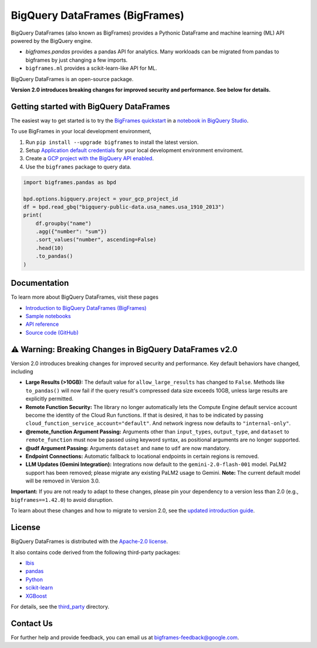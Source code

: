 BigQuery DataFrames (BigFrames)
===============================

|GA| |pypi| |versions|

BigQuery DataFrames (also known as BigFrames) provides a Pythonic DataFrame
and machine learning (ML) API powered by the BigQuery engine.

* `bigframes.pandas` provides a pandas API for analytics. Many workloads can be
  migrated from pandas to bigframes by just changing a few imports.
* ``bigframes.ml`` provides a scikit-learn-like API for ML.

BigQuery DataFrames is an open-source package.

**Version 2.0 introduces breaking changes for improved security and performance. See below for details.**

Getting started with BigQuery DataFrames
----------------------------------------

The easiest way to get started is to try the
`BigFrames quickstart <https://cloud.google.com/bigquery/docs/dataframes-quickstart>`_
in a `notebook in BigQuery Studio <https://cloud.google.com/bigquery/docs/notebooks-introduction>`_.

To use BigFrames in your local development environment,

1. Run ``pip install --upgrade bigframes`` to install the latest version.

2. Setup `Application default credentials <https://cloud.google.com/docs/authentication/set-up-adc-local-dev-environment>`_
   for your local development environment enviroment.

3. Create a `GCP project with the BigQuery API enabled <https://cloud.google.com/bigquery/docs/sandbox>`_.

4. Use the ``bigframes`` package to query data.

.. code-block:: python

    import bigframes.pandas as bpd

    bpd.options.bigquery.project = your_gcp_project_id
    df = bpd.read_gbq("bigquery-public-data.usa_names.usa_1910_2013")
    print(
        df.groupby("name")
        .agg({"number": "sum"})
        .sort_values("number", ascending=False)
        .head(10)
        .to_pandas()
    )


Documentation
-------------

To learn more about BigQuery DataFrames, visit these pages

* `Introduction to BigQuery DataFrames (BigFrames) <https://cloud.google.com/bigquery/docs/bigquery-dataframes-introduction>`_
* `Sample notebooks <https://github.com/googleapis/python-bigquery-dataframes/tree/main/notebooks>`_
* `API reference <https://cloud.google.com/python/docs/reference/bigframes/latest/summary_overview>`_
* `Source code (GitHub) <https://github.com/googleapis/python-bigquery-dataframes>`_

⚠️ Warning: Breaking Changes in BigQuery DataFrames v2.0
--------------------------------------------------------

Version 2.0 introduces breaking changes for improved security and performance. Key default behaviors have changed, including

* **Large Results (>10GB):** The default value for ``allow_large_results`` has changed to ``False``.
  Methods like ``to_pandas()`` will now fail if the query result's compressed data size exceeds 10GB,
  unless large results are explicitly permitted.
* **Remote Function Security:** The library no longer automatically lets the Compute Engine default service
  account become the identity of the Cloud Run functions. If that is desired, it has to be indicated by passing
  ``cloud_function_service_account="default"``. And network ingress now defaults to ``"internal-only"``.
* **@remote_function Argument Passing:** Arguments other than ``input_types``, ``output_type``, and ``dataset``
  to ``remote_function`` must now be passed using keyword syntax, as positional arguments are no longer supported.
* **@udf Argument Passing:** Arguments ``dataset`` and ``name`` to ``udf`` are now mandatory.
* **Endpoint Connections:** Automatic fallback to locational endpoints in certain regions is removed.
* **LLM Updates (Gemini Integration):** Integrations now default to the ``gemini-2.0-flash-001`` model.
  PaLM2 support has been removed; please migrate any existing PaLM2 usage to Gemini. **Note:** The current default
  model will be removed in Version 3.0.

**Important:** If you are not ready to adapt to these changes, please pin your dependency to a version less than 2.0
(e.g., ``bigframes==1.42.0``) to avoid disruption.

To learn about these changes and how to migrate to version 2.0, see the
`updated introduction guide <https://cloud.google.com/bigquery/docs/bigquery-dataframes-introduction>`_.

.. |GA| image:: https://img.shields.io/badge/support-GA-gold.svg
   :target: https://github.com/googleapis/google-cloud-python/blob/main/README.rst#general-availability
.. |pypi| image:: https://img.shields.io/pypi/v/bigframes.svg
   :target: https://pypi.org/project/bigframes/
.. |versions| image:: https://img.shields.io/pypi/pyversions/bigframes.svg
   :target: https://pypi.org/project/bigframes/

License
-------

BigQuery DataFrames is distributed with the `Apache-2.0 license
<https://github.com/googleapis/python-bigquery-dataframes/blob/main/LICENSE>`_.

It also contains code derived from the following third-party packages:

* `Ibis <https://ibis-project.org/>`_
* `pandas <https://pandas.pydata.org/>`_
* `Python <https://www.python.org/>`_
* `scikit-learn <https://scikit-learn.org/>`_
* `XGBoost <https://xgboost.readthedocs.io/en/stable/>`_

For details, see the `third_party
<https://github.com/googleapis/python-bigquery-dataframes/tree/main/third_party/bigframes_vendored>`_
directory.


Contact Us
----------

For further help and provide feedback, you can email us at `bigframes-feedback@google.com <https://mail.google.com/mail/?view=cm&fs=1&tf=1&to=bigframes-feedback@google.com>`_.
